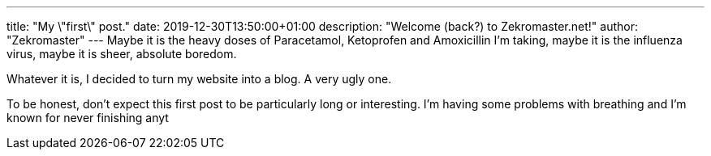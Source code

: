 ---
title: "My \"first\" post."
date: 2019-12-30T13:50:00+01:00
description: "Welcome (back?) to Zekromaster.net!"
author: "Zekromaster"
---
Maybe it is the heavy doses of Paracetamol, Ketoprofen and Amoxicillin I'm
taking, maybe it is the influenza virus, maybe it is sheer, absolute boredom.

Whatever it is, I decided to turn my website into a blog. A very ugly one.

To be honest, don't expect this first post to be particularly long or
interesting. I'm having some problems with breathing and I'm known for never
finishing anyt
